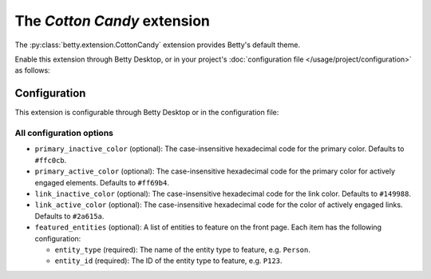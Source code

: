 The *Cotton Candy* extension
==========================
The :py:class:`betty.extension.CottonCandy` extension provides Betty's default theme.

Enable this extension through Betty Desktop, or in your project's :doc:`configuration file </usage/project/configuration>` as follows:

.. md-tab-set::

   .. md-tab-item:: YAML

      .. code-block:: yaml

          extensions:
            betty.extension.CottonCandy: {}

   .. md-tab-item:: JSON

      .. code-block:: json

          {
            "extensions": {
              "betty.extension.CottonCandy": {}
            }
          }

Configuration
-------------
This extension is configurable through Betty Desktop or in the configuration file:

.. md-tab-set::

   .. md-tab-item:: YAML

      .. code-block:: yaml

          extensions:
            betty.extension.CottonCandy:
              configuration:
                primary_inactive_color: '#ffc0cb'
                primary_active_color: '#ff69b4'
                link_inactive_color: '#149988'
                link_active_color: '#2a615a'
                featured_entities:
                  - entity_type: Person
                    entity_id: P123
                  - entity_type: Place
                    entity_id: Amsterdam

   .. md-tab-item:: JSON

      .. code-block:: json

          {
            "extensions": {
              "betty.extension.CottonCandy": {
                "configuration" : {
                  "primary_inactive_color": "#ffc0cb",
                  "primary_active_color": "#ff69b4",
                  "link_inactive_color": "#149988",
                  "link_active_color": "#2a615a",
                  "featured_entities": [
                    {
                      "entity_type": "Person",
                      "entity_id": "P123"
                    },
                    {
                      "entity_type": "Place",
                      "entity_id": "Amsterdam"
                    }
                  ]
                }
              }
            }
          }

All configuration options
^^^^^^^^^^^^^^^^^^^^^^^^^
- ``primary_inactive_color`` (optional): The case-insensitive hexadecimal code for the primary color. Defaults to
  ``#ffc0cb``.
- ``primary_active_color`` (optional): The case-insensitive hexadecimal code for the primary color for actively
  engaged elements. Defaults to ``#ff69b4``.
- ``link_inactive_color`` (optional): The case-insensitive hexadecimal code for the link color. Defaults to ``#149988``.
- ``link_active_color`` (optional): The case-insensitive hexadecimal code for the color of actively engaged links.
  Defaults to ``#2a615a``.
- ``featured_entities`` (optional): A list of entities to feature on the front page. Each item has the following
  configuration:

  - ``entity_type`` (required): The name of the entity type to feature, e.g. ``Person``.
  - ``entity_id`` (required):  The ID of the entity type to feature, e.g. ``P123``.